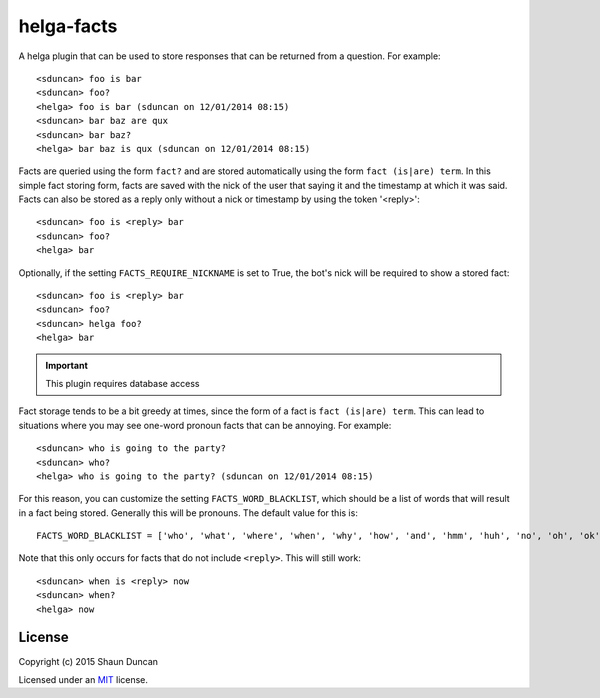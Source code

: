 helga-facts
===========

A helga plugin that can be used to store responses that can be returned from a question. For example::

    <sduncan> foo is bar
    <sduncan> foo?
    <helga> foo is bar (sduncan on 12/01/2014 08:15)
    <sduncan> bar baz are qux
    <sduncan> bar baz?
    <helga> bar baz is qux (sduncan on 12/01/2014 08:15)

Facts are queried using the form ``fact?`` and are stored automatically using the form
``fact (is|are) term``. In this simple fact storing form, facts are saved with the nick of the user
that saying it and the timestamp at which it was said. Facts can also be stored as a reply only
without a nick or timestamp by using the token '<reply>'::

    <sduncan> foo is <reply> bar
    <sduncan> foo?
    <helga> bar

Optionally, if the setting ``FACTS_REQUIRE_NICKNAME`` is set to True, the bot's nick will be required
to show a stored fact::

    <sduncan> foo is <reply> bar
    <sduncan> foo?
    <sduncan> helga foo?
    <helga> bar

.. important::

    This plugin requires database access

Fact storage tends to be a bit greedy at times, since the form of a fact is ``fact (is|are) term``. This
can lead to situations where you may see one-word pronoun facts that can be annoying. For example::

    <sduncan> who is going to the party?
    <sduncan> who?
    <helga> who is going to the party? (sduncan on 12/01/2014 08:15)

For this reason, you can customize the setting ``FACTS_WORD_BLACKLIST``, which should be a list of words
that will result in a fact being stored. Generally this will be pronouns. The default value for this is::

    FACTS_WORD_BLACKLIST = ['who', 'what', 'where', 'when', 'why', 'how', 'and', 'hmm', 'huh', 'no', 'oh', 'ok', 'right', 'well', 'yes']

Note that this only occurs for facts that do not include ``<reply>``. This will still work::

    <sduncan> when is <reply> now
    <sduncan> when?
    <helga> now


License
-------

Copyright (c) 2015 Shaun Duncan

Licensed under an `MIT`_ license.

.. _`MIT`: https://github.com/shaunduncan/helga-facts/blob/master/LICENSE
